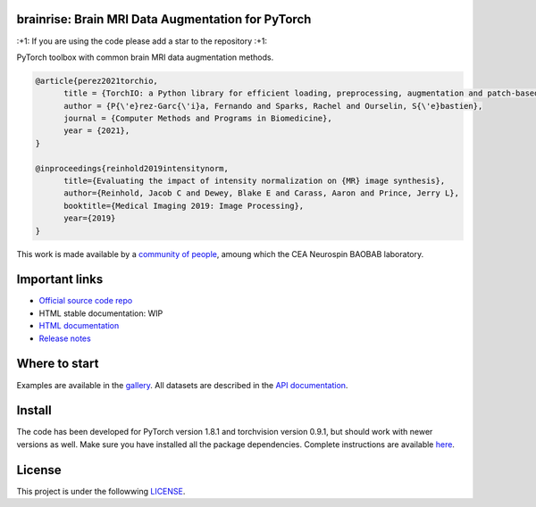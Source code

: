 .. -*- mode: rst -*-

|PythonVersion|_ |Coveralls|_ |Travis|_ |PyPi|_ |Doc|_

.. |PythonVersion| image:: https://img.shields.io/badge/python-3.6%20%7C%203.7%20%7C%203.8-blue
.. _PythonVersion: https://img.shields.io/badge/python-3.6%20%7C%203.7%20%7C%203.8-blue

.. |Coveralls| image:: https://coveralls.io/repos/neurospin-deepinsight/brainrise/badge.svg?branch=master&service=github
.. _Coveralls: https://coveralls.io/github/neurospin/brainrise

.. |Travis| image:: https://travis-ci.com/neurospin-deepinsight/brainrise.svg?branch=master
.. _Travis: https://travis-ci.com/neurospin/brainrise

.. |PyPi| image:: https://badge.fury.io/py/brainrise.svg
.. _PyPi: https://badge.fury.io/py/brainrise

.. |Doc| image:: https://readthedocs.org/projects/brainrise/badge/?version=latest
.. _Doc: https://brainrise.readthedocs.io/en/latest/?badge=latest


brainrise: Brain MRI Data Augmentation for PyTorch
==================================================

\:+1: If you are using the code please add a star to the repository :+1:

PyTorch toolbox with common brain MRI data augmentation methods.

.. code::

  @article{perez2021torchio,
        title = {TorchIO: a Python library for efficient loading, preprocessing, augmentation and patch-based sampling of medical images in deep learning},
        author = {P{\'e}rez-Garc{\'i}a, Fernando and Sparks, Rachel and Ourselin, S{\'e}bastien},
        journal = {Computer Methods and Programs in Biomedicine},
        year = {2021},
  }

  @inproceedings{reinhold2019intensitynorm,
        title={Evaluating the impact of intensity normalization on {MR} image synthesis},
        author={Reinhold, Jacob C and Dewey, Blake E and Carass, Aaron and Prince, Jerry L},
        booktitle={Medical Imaging 2019: Image Processing},
        year={2019}
  } 

This work is made available by a `community of people
<https://github.com/neurospin-deepinsight/brainrise/blob/master/AUTHORS.rst>`_, amoung which the
CEA Neurospin BAOBAB laboratory.

.. image:: ./doc/source/_static/carousel/augmentation.png
    :width: 400px
    :align: center
    
Important links
===============

- `Official source code repo <https://github.com/neurospin-deepinsight/brainrise>`_
- HTML stable documentation: WIP
- `HTML documentation <https://brainrise.readthedocs.io/en/latest>`_
- `Release notes <https://github.com/neurospin-deepinsight/brainrise/blob/master/CHANGELOG.rst>`_

Where to start
==============

Examples are available in the
`gallery <https://brainrise.readthedocs.io/en/latest/auto_gallery/gallery.html>`_.
All datasets are described in the
`API documentation <https://brainrise.readthedocs.io/en/latest/generated/brainrise.html>`_.

Install
=======

The code has been developed for PyTorch version 1.8.1 and torchvision
version 0.9.1, but should work with newer versions as well.
Make sure you have installed all the package dependencies.
Complete instructions are available `here
<https://brainrise.readthedocs.io/en/latest/generated/installation.html>`_.


License
=======

This project is under the followwing
`LICENSE <https://github.com/neurospin-deepinsight/brainrise/blob/master/LICENSE.rst>`_.

